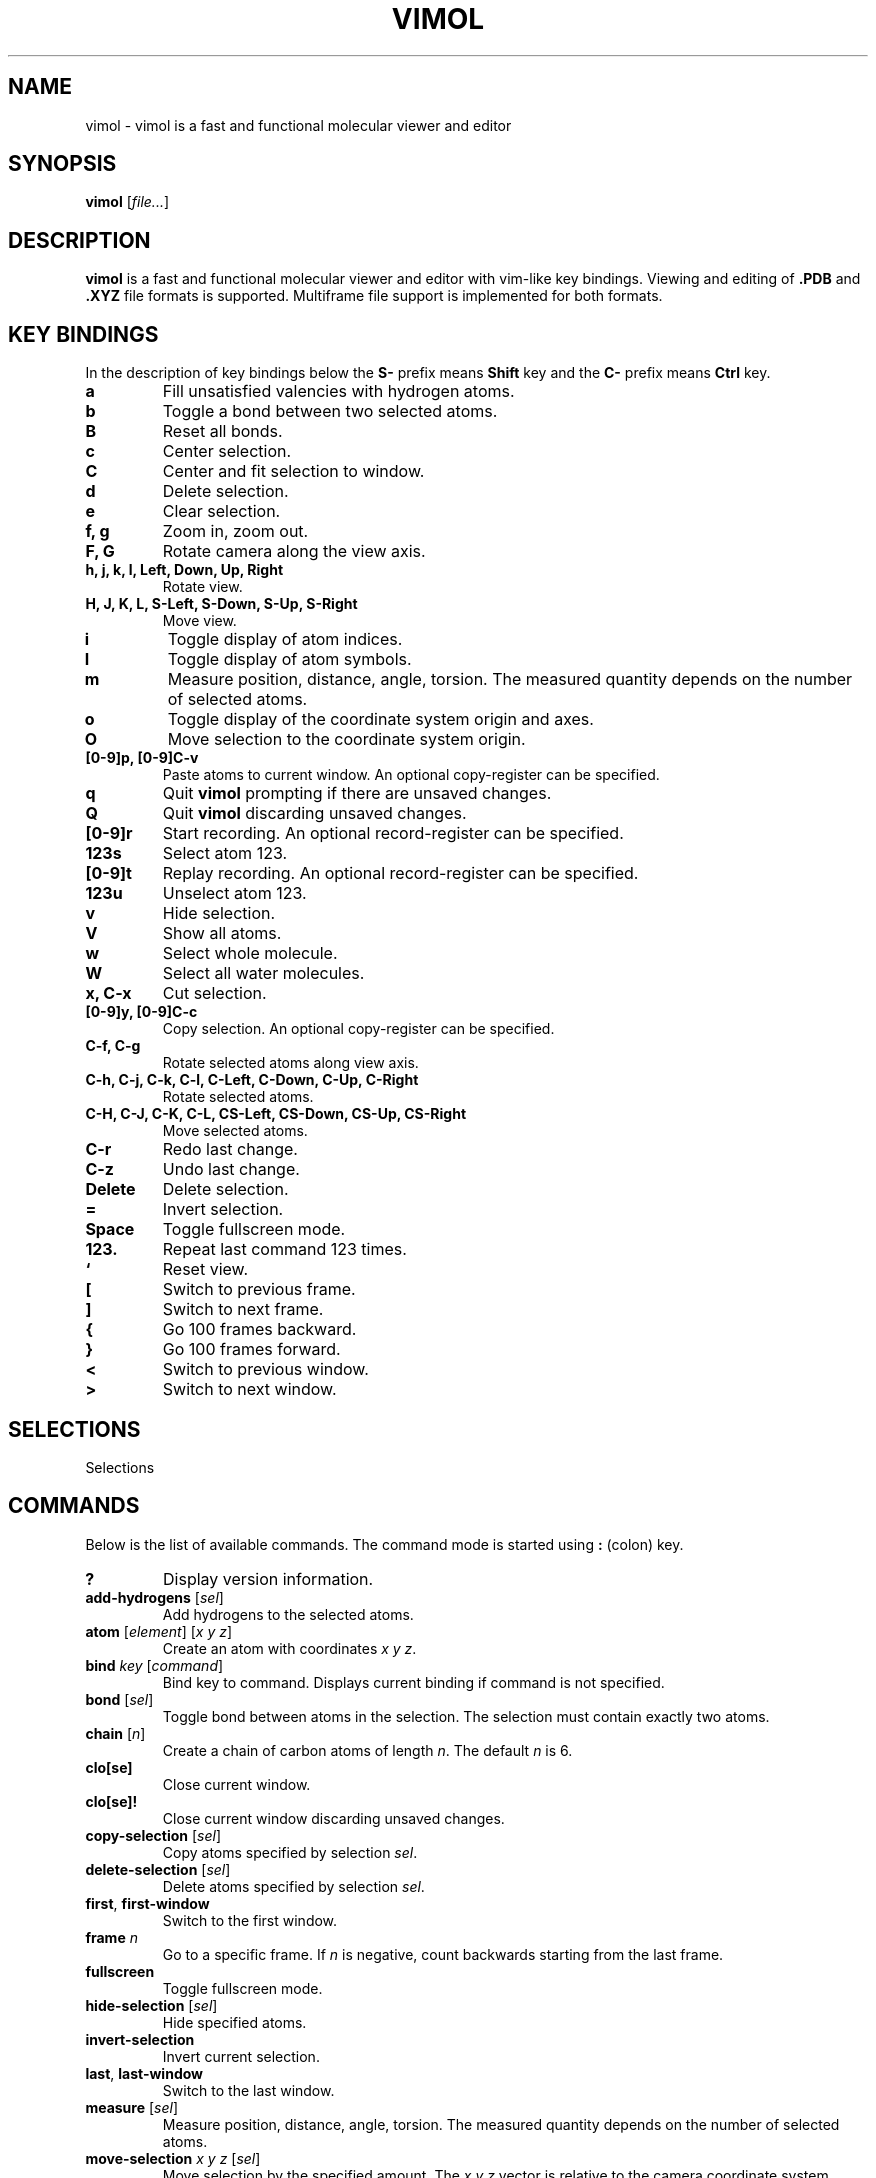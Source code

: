 .\"
.\" Copyright (c) 2013-2017 Ilya Kaliman
.\"
.\" Permission to use, copy, modify, and distribute this software for any
.\" purpose with or without fee is hereby granted, provided that the above
.\" copyright notice and this permission notice appear in all copies.
.\"
.\" THE SOFTWARE IS PROVIDED "AS IS" AND THE AUTHOR DISCLAIMS ALL WARRANTIES
.\" WITH REGARD TO THIS SOFTWARE INCLUDING ALL IMPLIED WARRANTIES OF
.\" MERCHANTABILITY AND FITNESS. IN NO EVENT SHALL THE AUTHOR BE LIABLE FOR
.\" ANY SPECIAL, DIRECT, INDIRECT, OR CONSEQUENTIAL DAMAGES OR ANY DAMAGES
.\" WHATSOEVER RESULTING FROM LOSS OF USE, DATA OR PROFITS, WHETHER IN AN
.\" ACTION OF CONTRACT, NEGLIGENCE OR OTHER TORTIOUS ACTION, ARISING OUT OF
.\" OR IN CONNECTION WITH THE USE OR PERFORMANCE OF THIS SOFTWARE.
.\"
.TH VIMOL 1 "February 15, 2017"
.SH NAME
vimol \- vimol is a fast and functional molecular viewer and editor
.SH SYNOPSIS
.B vimol
.RI [ file... ]
.SH DESCRIPTION
.B vimol
is a fast and functional molecular viewer and editor with vim-like
key bindings. Viewing and editing of
.B .PDB
and
.B .XYZ
file formats is supported. Multiframe file support is implemented for
both formats.
.SH KEY BINDINGS
In the description of key bindings below the
.B S\-
prefix means
.B Shift
key and the
.B C\-
prefix means
.B Ctrl
key.
.TP
.B a
Fill unsatisfied valencies with hydrogen atoms.
.TP
.B b
Toggle a bond between two selected atoms.
.TP
.B B
Reset all bonds.
.TP
.B c
Center selection.
.TP
.B C
Center and fit selection to window.
.TP
.B d
Delete selection.
.TP
.B e
Clear selection.
.TP
.B f, g
Zoom in, zoom out.
.TP
.B F, G
Rotate camera along the view axis.
.TP
.B h, j, k, l, Left, Down, Up, Right
Rotate view.
.TP
.B H, J, K, L, S-Left, S-Down, S-Up, S-Right
Move view.
.TP
.B i
Toggle display of atom indices.
.TP
.B I
Toggle display of atom symbols.
.TP
.B m
Measure position, distance, angle, torsion. The measured quantity depends on
the number of selected atoms.
.TP
.B o
Toggle display of the coordinate system origin and axes.
.TP
.B O
Move selection to the coordinate system origin.
.TP
.B [0-9]p, [0-9]C-v
Paste atoms to current window. An optional copy-register can be specified.
.TP
.B q
Quit
.B vimol
prompting if there are unsaved changes.
.TP
.B Q
Quit
.B vimol
discarding unsaved changes.
.TP
.B [0-9]r
Start recording. An optional record-register can be specified.
.TP
.B 123s
Select atom 123.
.TP
.B [0-9]t
Replay recording. An optional record-register can be specified.
.TP
.B 123u
Unselect atom 123.
.TP
.B v
Hide selection.
.TP
.B V
Show all atoms.
.TP
.B w
Select whole molecule.
.TP
.B W
Select all water molecules.
.TP
.B x, C-x
Cut selection.
.TP
.B [0-9]y, [0-9]C-c
Copy selection. An optional copy-register can be specified.
.TP
.B C-f, C-g
Rotate selected atoms along view axis.
.TP
.B C-h, C-j, C-k, C-l, C-Left, C-Down, C-Up, C-Right
Rotate selected atoms.
.TP
.B C-H, C-J, C-K, C-L, CS-Left, CS-Down, CS-Up, CS-Right
Move selected atoms.
.TP
.B C-r
Redo last change.
.TP
.B C-z
Undo last change.
.TP
.B Delete
Delete selection.
.TP
.B =
Invert selection.
.TP
.B Space
Toggle fullscreen mode.
.TP
.B 123.
Repeat last command 123 times.
.TP
.B `
Reset view.
.TP
.B [
Switch to previous frame.
.TP
.B ]
Switch to next frame.
.TP
.B {
Go 100 frames backward.
.TP
.B }
Go 100 frames forward.
.TP
.B <
Switch to previous window.
.TP
.B >
Switch to next window.
.SH SELECTIONS
Selections
.SH COMMANDS
Below is the list of available commands. The command mode is started using
\fB:\fR (colon) key.
.TP
.B ?
Display version information.
.TP
.B add-hydrogens \fR[\fIsel\fR]
Add hydrogens to the selected atoms.
.TP
.B atom \fR[\fIelement\fR] [\fIx y z\fR]
Create an atom with coordinates \fIx y z\fR.
.TP
.B bind \fIkey \fR[\fIcommand\fR]
Bind key to command. Displays current binding if command is not specified.
.TP
.B bond \fR[\fIsel\fR]
Toggle bond between atoms in the selection. The selection must contain
exactly two atoms.
.TP
.B chain \fR[\fIn\fR]
Create a chain of carbon atoms of length \fIn\fR. The default \fIn\fR is 6.
.TP
.B clo[se]
Close current window.
.TP
.B clo[se]!
Close current window discarding unsaved changes.
.TP
.B copy-selection \fR[\fIsel\fR]
Copy atoms specified by selection \fIsel\fR.
.TP
.B delete-selection \fR[\fIsel\fR]
Delete atoms specified by selection \fIsel\fR.
.TP
.B first\fR, \fBfirst-window
Switch to the first window.
.TP
.B frame \fIn\fR
Go to a specific frame. If \fIn\fR is negative, count backwards starting
from the last frame.
.TP
.B fullscreen
Toggle fullscreen mode.
.TP
.B hide-selection \fR[\fIsel\fR]
Hide specified atoms.
.TP
.B invert-selection
Invert current selection.
.TP
.B last\fR, \fBlast-window
Switch to the last window.
.TP
.B measure \fR[\fIsel\fR]
Measure position, distance, angle, torsion. The measured quantity depends on
the number of selected atoms.
.TP
.B move-selection \fIx y z \fR[\fIsel\fR]
Move selection by the specified amount. The \fIx y z\fR vector is relative
to the camera coordinate system.
.TP
.B move-selection-to \fIx y z \fR[\fIsel\fR]
Move selection to the specified position.
.TP
.B new \fR[\fIpath\fR], \fBopen \fR[\fIpath\fR]
Open file in a new window.
.TP
.B next-frame \fR[\fIn\fR]
Switch to the next frame. Number of frames to advance is specified by \fIn\fR.
The number can be nagative.
.TP
.B next-window
Switch to next window.
.TP
.B paste
Paste atoms from a register.
.TP
.B prev-window
Switch to previous window.
.TP
.B q\fR, \fBquit
Quit \fBvimol\fR.
.TP
.B q!\fR, \fBquit!
Quit \fBvimol\fR discarding unsaved changes.
.TP
.B rec
Start recording mode.
.TP
.B redo
Redo last change.
.TP
.B replay
Replay recording from a register.
.TP
.B reset-bonds
Reset all bonds.
.TP
.B ring \fR[\fIn\fR]
Create a ring of carbon atoms of size n. The default n is 6.
.TP
.B rotate-selection \fIa b c\fR [\fIsel\fR]
Rotate selected atoms. \fIa b c\fR specify rotation angles. Rotation is
relative to camera coordinate system.
.TP
.B select \fR[\fIsel\fR]
Add atoms specified by \fIsel\fR to the current selection. Selects first
unselected atom if the argument is omitted.
.TP
.B select-box \fR[\fIsize\fR] [\fIsel\fR]
Select a box around selection.
.TP
.B select-element \fIelement...
Select atoms with name matching any of the specified elements.
.TP
.B select-molecule \fR[\fIsel\fR]
For all atoms in selection, select whole containing molecule.
.TP
.B select-sphere \fR[\fIradius\fR] [\fIsel\fR]
Select a sphere around selection.
.TP
.B select-water
Select all water molecules.
.TP
.B set \fIsetting \fR[\fIvalue\fR]
Set setting to a new value. Displays current value if second argument is
not specified.
.TP
.B set-element \fIelement \fR[\fIsel\fR]
Set element for all atoms in specified selection.
.TP
.B show-all
Show all atoms.
.TP
.B source \fIpath\fR
Execute commands from a file.
.TP
.B toggle \fIsetting\fR
Toggle a boolean setting.
.TP
.B undo
Undo last change.
.TP
.B unselect \fR[\fIsel\fR]
Unselect atoms specified by \fIsel\fR. Unselects last selected atom if
the argument is omitted.
.TP
.B view-center-selection \fR[\fIsel\fR]
Center selection.
.TP
.B view-fit-selection \fR[\fIsel\fR]
Center and fit selection to window.
.TP
.B view-move \fIx y z
Move the camera. \fIx y z\fR specify the displacement.
.TP
.B view-reset
Reset the view.
.TP
.B view-rotate \fIa b c
Rotate the camera. \fIa b c\fR specify the rotation angles.
.TP
.B view-zoom \fIfactor
Change zoom.
.TP
.B w \fR[\fIpath\fR], \fBwrite \fR[\fIpath\fR]
Write changes to file. Saves to current file if path is not specified.
.SH AUTHOR
Vimol is (c) 2013-2017 Ilya Kaliman
